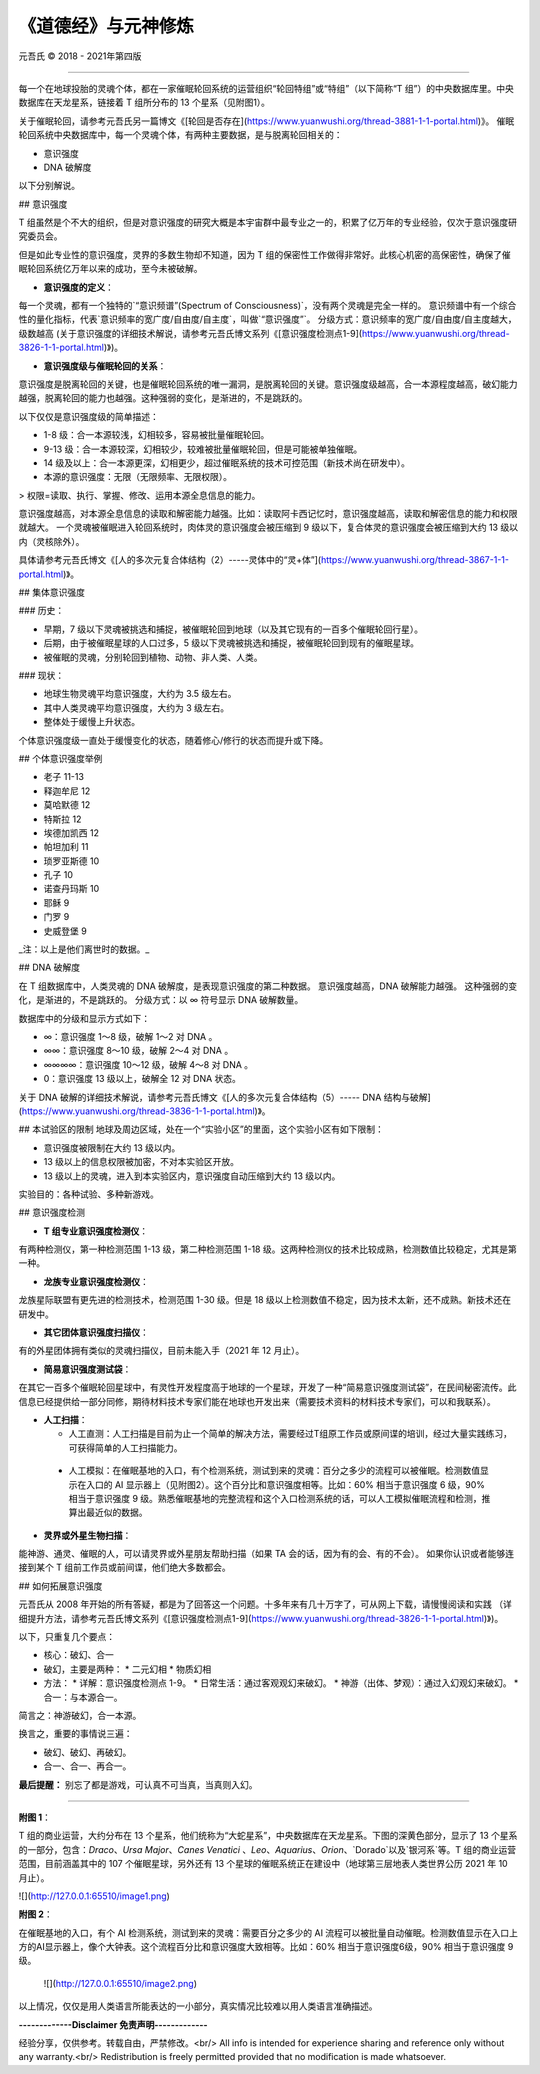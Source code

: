 
===============================
《道德经》与元神修炼
===============================


元吾氏 © 2018 - 2021年第四版

 
-----

每一个在地球投胎的灵魂个体，都在一家催眠轮回系统的运营组织“轮回特组”或“特组”（以下简称“T 组”）的中央数据库里。中央数据库在天龙星系，链接着 T 组所分布的 13 个星系（见附图1）。

关于催眠轮回，请参考元吾氏另一篇博文《[轮回是否存在](https://www.yuanwushi.org/thread-3881-1-1-portal.html)》。
催眠轮回系统中央数据库中，每一个灵魂个体，有两种主要数据，是与脱离轮回相关的：

* 意识强度
* DNA 破解度

以下分别解说。


## 意识强度

T 组虽然是个不大的组织，但是对意识强度的研究大概是本宇宙群中最专业之一的，积累了亿万年的专业经验，仅次于意识强度研究委员会。

但是如此专业性的意识强度，灵界的多数生物却不知道，因为 T 组的保密性工作做得非常好。此核心机密的高保密性，确保了催眠轮回系统亿万年以来的成功，至今未被破解。

* **意识强度的定义**：

每一个灵魂，都有一个独特的`“意识频谱”(Spectrum of Consciousness)`，没有两个灵魂是完全一样的。
意识频谱中有一个综合性的量化指标，代表`意识频率的宽广度/自由度/自主度`，叫做`“意识强度”`。
分级方式：意识频率的宽广度/自由度/自主度越大，级数越高 (关于意识强度的详细技术解说，请参考元吾氏博文系列《[意识强度检测点1-9](https://www.yuanwushi.org/thread-3826-1-1-portal.html)》)。

* **意识强度级与催眠轮回的关系**：

意识强度是脱离轮回的关键，也是催眠轮回系统的唯一漏洞，是脱离轮回的关键。意识强度级越高，合一本源程度越高，破幻能力越强，脱离轮回的能力也越强。这种强弱的变化，是渐进的，不是跳跃的。

以下仅仅是意识强度级的简单描述：

* 1-8 级：合一本源较浅，幻相较多，容易被批量催眠轮回。
* 9-13 级：合一本源较深，幻相较少，较难被批量催眠轮回，但是可能被单独催眠。
* 14 级及以上：合一本源更深，幻相更少，超过催眠系统的技术可控范围（新技术尚在研发中）。
* 本源的意识强度：无限（无限频率、无限权限）。

> 权限=读取、执行、掌握、修改、运用本源全息信息的能力。

意识强度越高，对本源全息信息的读取和解密能力越强。比如：读取阿卡西记忆时，意识强度越高，读取和解密信息的能力和权限就越大。
一个灵魂被催眠进入轮回系统时，肉体灵的意识强度会被压缩到 9 级以下，复合体灵的意识强度会被压缩到大约 13 级以内（灵核除外）。

具体请参考元吾氏博文《[人的多次元复合体结构（2）-----灵体中的“灵+体”](https://www.yuanwushi.org/thread-3867-1-1-portal.html)》。

## 集体意识强度

### 历史：

* 早期，7 级以下灵魂被挑选和捕捉，被催眠轮回到地球（以及其它现有的一百多个催眠轮回行星）。
* 后期，由于被催眠星球的人口过多，5 级以下灵魂被挑选和捕捉，被催眠轮回到现有的催眠星球。
* 被催眠的灵魂，分别轮回到植物、动物、非人类、人类。

### 现状：

* 地球生物灵魂平均意识强度，大约为 3.5 级左右。
* 其中人类灵魂平均意识强度，大约为 3 级左右。
* 整体处于缓慢上升状态。

个体意识强度级一直处于缓慢变化的状态，随着修心/修行的状态而提升或下降。


## 个体意识强度举例

* 老子 11-13
* 释迦牟尼 12
* 莫哈默德 12
* 特斯拉 12
* 埃德加凯西 12
* 帕坦加利 11
* 琐罗亚斯德 10
* 孔子 10
* 诺查丹玛斯 10
* 耶稣 9
* 门罗 9
* 史威登堡 9

_注：以上是他们离世时的数据。_

## DNA 破解度

在 T 组数据库中，人类灵魂的 DNA 破解度，是表现意识强度的第二种数据。
意识强度越高，DNA 破解能力越强。
这种强弱的变化，是渐进的，不是跳跃的。
分级方式：以 ∞ 符号显示 DNA 破解数量。

数据库中的分级和显示方式如下：

* ∞：意识强度 1～8 级，破解 1～2 对 DNA 。
* ∞∞：意识强度 8～10 级，破解 2～4 对 DNA 。
* ∞∞∞∞：意识强度 10～12 级，破解 4～8 对 DNA 。
* 0：意识强度 13 级以上，破解全 12 对 DNA 状态。


关于 DNA 破解的详细技术解说，请参考元吾氏博文《[人的多次元复合体结构（5）----- DNA 结构与破解](https://www.yuanwushi.org/thread-3836-1-1-portal.html)》。

## 本试验区的限制
地球及周边区域，处在一个“实验小区”的里面，这个实验小区有如下限制：

* 意识强度被限制在大约 13 级以内。
* 13 级以上的信息权限被加密，不对本实验区开放。
* 13 级以上的灵魂，进入到本实验区内，意识强度自动压缩到大约 13 级以内。

实验目的：各种试验、多种新游戏。

## 意识强度检测

* **T 组专业意识强度检测仪**：

有两种检测仪，第一种检测范围 1-13 级，第二种检测范围 1-18 级。这两种检测仪的技术比较成熟，检测数值比较稳定，尤其是第一种。

* **龙族专业意识强度检测仪**：

龙族星际联盟有更先进的检测技术，检测范围 1-30 级。但是 18 级以上检测数值不稳定，因为技术太新，还不成熟。新技术还在研发中。

* **其它团体意识强度扫描仪**：

有的外星团体拥有类似的灵魂扫描仪，目前未能入手（2021 年 12 月止）。

* **简易意识强度测试袋**：

在其它一百多个催眠轮回星球中，有灵性开发程度高于地球的一个星球，开发了一种“简易意识强度测试袋”，在民间秘密流传。此信息已经提供给一部分同修，期待材料技术专家们能在地球也开发出来（需要技术资料的材料技术专家们，可以和我联系）。

* **人工扫描**：

  * 人工直测：人工扫描是目前为止一个简单的解决方法，需要经过T组原工作员或原间谍的培训，经过大量实践练习，可获得简单的人工扫描能力。
 * 人工模拟：在催眠基地的入口，有个检测系统，测试到来的灵魂：百分之多少的流程可以被催眠。检测数值显示在入口的 AI 显示器上（见附图2）。这个百分比和意识强度相等。比如：60% 相当于意识强度 6 级，90% 相当于意识强度 9 级。熟悉催眠基地的完整流程和这个入口检测系统的话，可以人工模拟催眠流程和检测，推算出最近似的数据。

* **灵界或外星生物扫描**：

能神游、通灵、催眠的人，可以请灵界或外星朋友帮助扫描（如果 TA 会的话，因为有的会、有的不会）。
如果你认识或者能够连接到某个 T 组前工作员或前间谍，他们绝大多数都会。

## 如何拓展意识强度

元吾氏从 2008 年开始的所有答疑，都是为了回答这一个问题。十多年来有几十万字了，可从网上下载，请慢慢阅读和实践 （详细提升方法，请参考元吾氏博文系列《[意识强度检测点1-9](https://www.yuanwushi.org/thread-3826-1-1-portal.html)》)。

以下，只重复几个要点：

* 核心：破幻、合一
* 破幻，主要是两种：
  * 二元幻相
  * 物质幻相
 
* 方法：
  * 详解：意识强度检测点 1-9。
  * 日常生活：通过客观观幻来破幻。
  * 神游（出体、梦观）：通过入幻观幻来破幻。
  * 合一：与本源合一。

简言之：神游破幻，合一本源。

换言之，重要的事情说三遍：

* 破幻、破幻、再破幻。
* 合一、合一、再合一。

**最后提醒：** 别忘了都是游戏，可认真不可当真，当真则入幻。

----

**附图 1**：

T 组的商业运营，大约分布在 13 个星系，他们统称为“大蛇星系”，中央数据库在天龙星系。下图的深黄色部分，显示了 13 个星系的一部分，包含：`Draco`、`Ursa Major`、`Canes Venatici` 、`Leo`、`Aquarius`、`Orion`、`Dorado`以及`银河系`等。T 组的商业运营范围，目前涵盖其中的 107 个催眠星球，另外还有 13 个星球的催眠系统正在建设中（地球第三层地表人类世界公历 2021 年 10 月止）。

![](http://127.0.0.1:65510/image1.png)

**附图 2**：

在催眠基地的入口，有个 AI 检测系统，测试到来的灵魂：需要百分之多少的 AI 流程可以被批量自动催眠。检测数值显示在入口上方的AI显示器上，像个大钟表。这个流程百分比和意识强度大致相等。比如：60% 相当于意识强度6级，90% 相当于意识强度 9 级。

 ![](http://127.0.0.1:65510/image2.png)

以上情况，仅仅是用人类语言所能表达的一小部分，真实情况比较难以用人类语言准确描述。


**-------------Disclaimer 免责声明-------------**

经验分享，仅供参考。转载自由，严禁修改。<br/>
All info is intended for experience sharing and reference only without any warranty.<br/>
Redistribution is freely permitted provided that no modification is made whatsoever.

 








